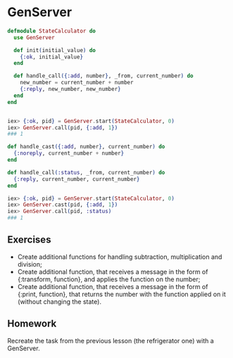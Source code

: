 * GenServer
#+BEGIN_SRC elixir
  defmodule StateCalculator do
    use GenServer

    def init(initial_value) do
      {:ok, initial_value}
    end

    def handle_call({:add, number}, _from, current_number) do
      new_number = current_number + number
      {:reply, new_number, new_number}
    end
  end


  iex> {:ok, pid} = GenServer.start(StateCalculator, 0)
  iex> GenServer.call(pid, {:add, 1})
  ### 1
#+END_SRC

#+BEGIN_SRC elixir
  def handle_cast({:add, number}, current_number) do
    {:noreply, current_number + number}
  end

  def handle_call(:status, _from, current_number) do
    {:reply, current_number, current_number}
  end

  iex> {:ok, pid} = GenServer.start(StateCalculator, 0)
  iex> GenServer.cast(pid, {:add, 1})
  iex> GenServer.call(pid, :status)
  ### 1
#+END_SRC

** Exercises
   - Create additional functions for handling subtraction, multiplication and division;
   - Create additional function, that receives a message in the form of {:transform, function}, and applies the function on the number;
   - Create additional function, that receives a message in the form of {:print, function}, that returns the number with the function applied on it (without changing the state).


** Homework
   Recreate the task from the previous lesson (the refrigerator one) with a GenServer.
